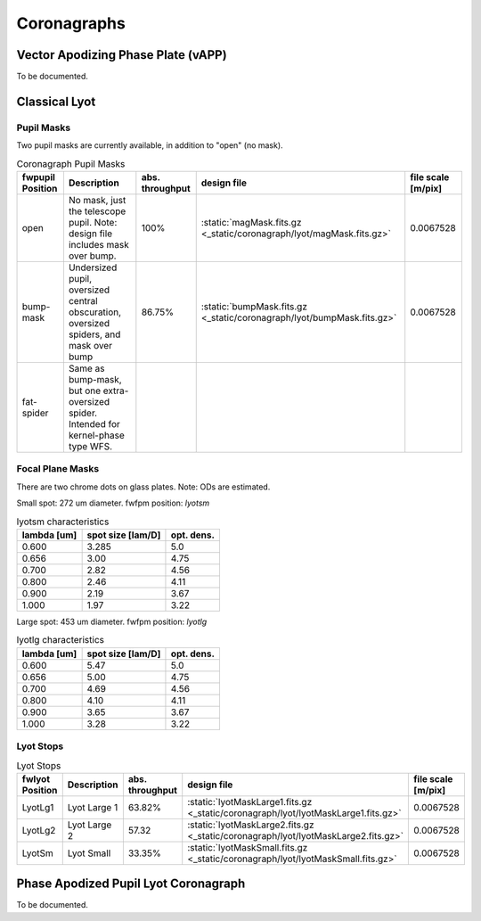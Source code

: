 Coronagraphs
=============================

Vector Apodizing Phase Plate (vAPP)
-----------------------------------

To be documented.


Classical Lyot
-----------------------------

Pupil Masks
+++++++++++++++++++++++++++++
Two pupil masks are currently available, in addition to "open" (no mask).

.. list-table:: Coronagraph Pupil Masks
   :header-rows: 1
  
   * - fwpupil Position
     - Description
     - abs. throughput
     - design file
     - file scale [m/pix]
   * - open
     - No mask, just the telescope pupil.  Note: design file includes mask over bump.
     - 100%
     - :static:`magMask.fits.gz <_static/coronagraph/lyot/magMask.fits.gz>`
     - 0.0067528
   * - bump-mask 
     - Undersized pupil, oversized central obscuration, oversized spiders, and mask over bump
     - 86.75%
     - :static:`bumpMask.fits.gz <_static/coronagraph/lyot/bumpMask.fits.gz>`
     - 0.0067528
   * - fat-spider 
     - Same as bump-mask, but one extra-oversized spider.  Intended for kernel-phase type WFS. 
     - 
     -
     -
     
Focal Plane Masks
+++++++++++++++++++++++++++++    
There are two chrome dots on glass plates. Note: ODs are estimated.


Small spot: 272 um diameter.
fwfpm position: `lyotsm`

.. list-table:: lyotsm characteristics
   :header-rows: 1
  
   * - lambda [um]
     - spot size [lam/D]
     - opt. dens.
   * - 0.600
     - 3.285
     - 5.0
   * - 0.656
     - 3.00
     - 4.75
   * - 0.700
     - 2.82
     - 4.56
   * - 0.800
     - 2.46
     - 4.11
   * - 0.900
     - 2.19
     - 3.67
   * - 1.000
     - 1.97
     - 3.22

Large spot: 453 um diameter.
fwfpm position: `lyotlg`

.. list-table:: lyotlg characteristics
   :header-rows: 1
  
   * - lambda [um]
     - spot size [lam/D]
     - opt. dens.
   * - 0.600
     - 5.47
     - 5.0
   * - 0.656
     - 5.00
     - 4.75
   * - 0.700
     - 4.69
     - 4.56
   * - 0.800
     - 4.10
     - 4.11
   * - 0.900
     - 3.65
     - 3.67
   * - 1.000
     - 3.28
     - 3.22
     
     
Lyot Stops
+++++++++++++++++++++++++++++    
     
.. list-table:: Lyot Stops
   :header-rows: 1
  
   * - fwlyot Position
     - Description
     - abs. throughput
     - design file
     - file scale [m/pix]
   * - LyotLg1
     - Lyot Large 1
     - 63.82%
     - :static:`lyotMaskLarge1.fits.gz <_static/coronagraph/lyot/lyotMaskLarge1.fits.gz>`
     - 0.0067528
   * - LyotLg2 
     - Lyot Large 2
     - 57.32
     - :static:`lyotMaskLarge2.fits.gz <_static/coronagraph/lyot/lyotMaskLarge2.fits.gz>`
     - 0.0067528
   * - LyotSm
     - Lyot Small
     - 33.35%
     - :static:`lyotMaskSmall.fits.gz <_static/coronagraph/lyot/lyotMaskSmall.fits.gz>`
     - 0.0067528
     
     
Phase Apodized Pupil Lyot Coronagraph
--------------------------------------

To be documented.
